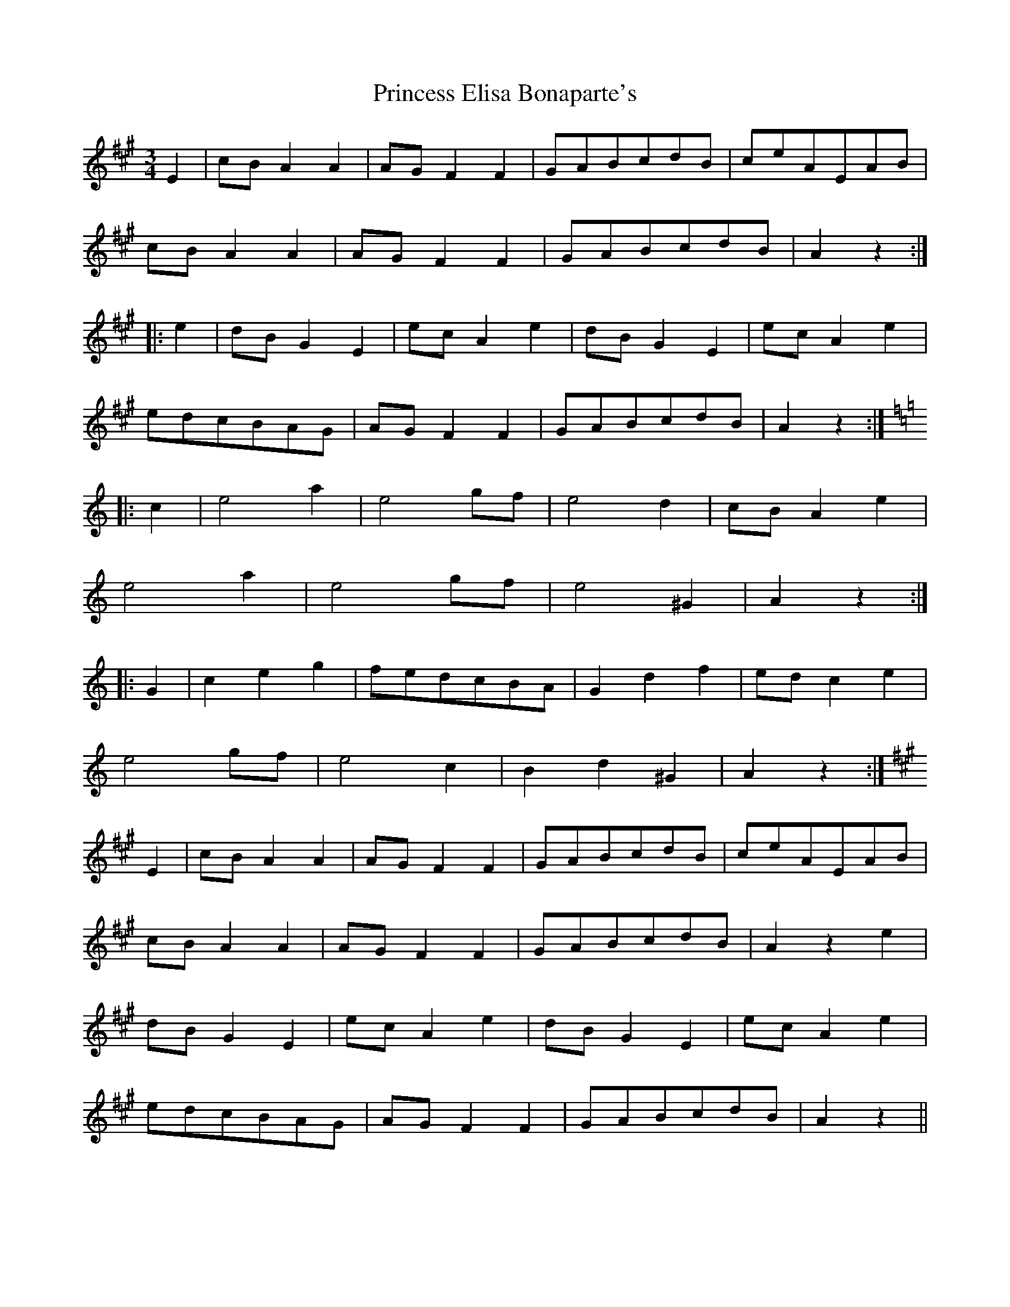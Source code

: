 X: 33132
T: Princess Elisa Bonaparte's
R: waltz
M: 3/4
K: Amajor
E2|cB A2 A2|AG F2 F2|GABcdB|ceAEAB|
cB A2 A2|AG F2 F2|GABcdB|A2 z2:|
|:e2|dB G2 E2|ec A2 e2|dB G2 E2|ec A2 e2|
edcBAG|AG F2 F2|GABcdB|A2 z2:|
[K:A minor]
|:c2|e4 a2|e4 gf|e4 d2|cB A2 e2|
e4 a2|e4 gf|e4 ^G2|A2 z2:|
|:G2|c2 e2 g2|fedcBA|G2 d2 f2|ed c2 e2|
e4 gf|e4 c2|B2 d2 ^G2|A2 z2:|
[K:A major]
E2|cB A2 A2|AG F2 F2|GABcdB|ceAEAB|
cB A2 A2|AG F2 F2|GABcdB|A2 z2 e2|
dB G2 E2|ec A2 e2|dB G2 E2|ec A2 e2|
edcBAG|AG F2 F2|GABcdB|A2 z2||

